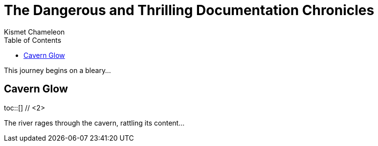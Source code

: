 = The Dangerous and Thrilling Documentation Chronicles
Kismet Chameleon
:toc: macro // <1>

This journey begins on a bleary...

== Cavern Glow

toc::[] // <2>

The river rages through the cavern, rattling its content...
